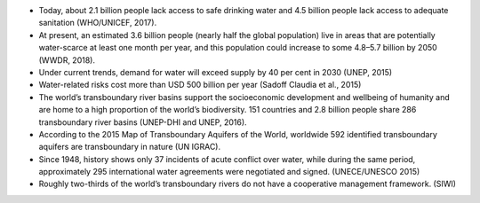 .. title: Facts & Figures
.. slug: facts-figures
.. date: 2018-11-03 23:04:39 UTC+01:00
.. tags: 
.. category: 
.. link: 
.. description: 
.. type: text

* Today, about 2.1 billion people lack access to safe drinking water and 4.5 billion people lack access to adequate sanitation (WHO/UNICEF, 2017).
* At present, an estimated 3.6 billion people (nearly half the global population) live in areas that are potentially water-scarce at least one month per year, and this population could increase to some 4.8–5.7 billion by 2050 (WWDR, 2018). 
* Under current trends, demand for water will exceed supply by 40 per cent in 2030 (UNEP, 2015)
* Water-related risks cost more than USD 500 billion per year (Sadoff Claudia et al., 2015)
* The world’s transboundary river basins support the socioeconomic development and wellbeing of humanity and are home to a high proportion of the world’s biodiversity. 151 countries and 2.8 billion people share 286 transboundary river basins (UNEP-DHI and UNEP, 2016).
* According to the 2015 Map of Transboundary Aquifers of the World, worldwide 592 identified transboundary aquifers are transboundary in nature (UN IGRAC).
* Since 1948, history shows only 37 incidents of acute conflict over water, while during the same period, approximately 295 international water agreements were negotiated and signed. (UNECE/UNESCO 2015) 
* Roughly two-thirds of the world’s transboundary rivers do not have a cooperative management framework. (SIWI)


